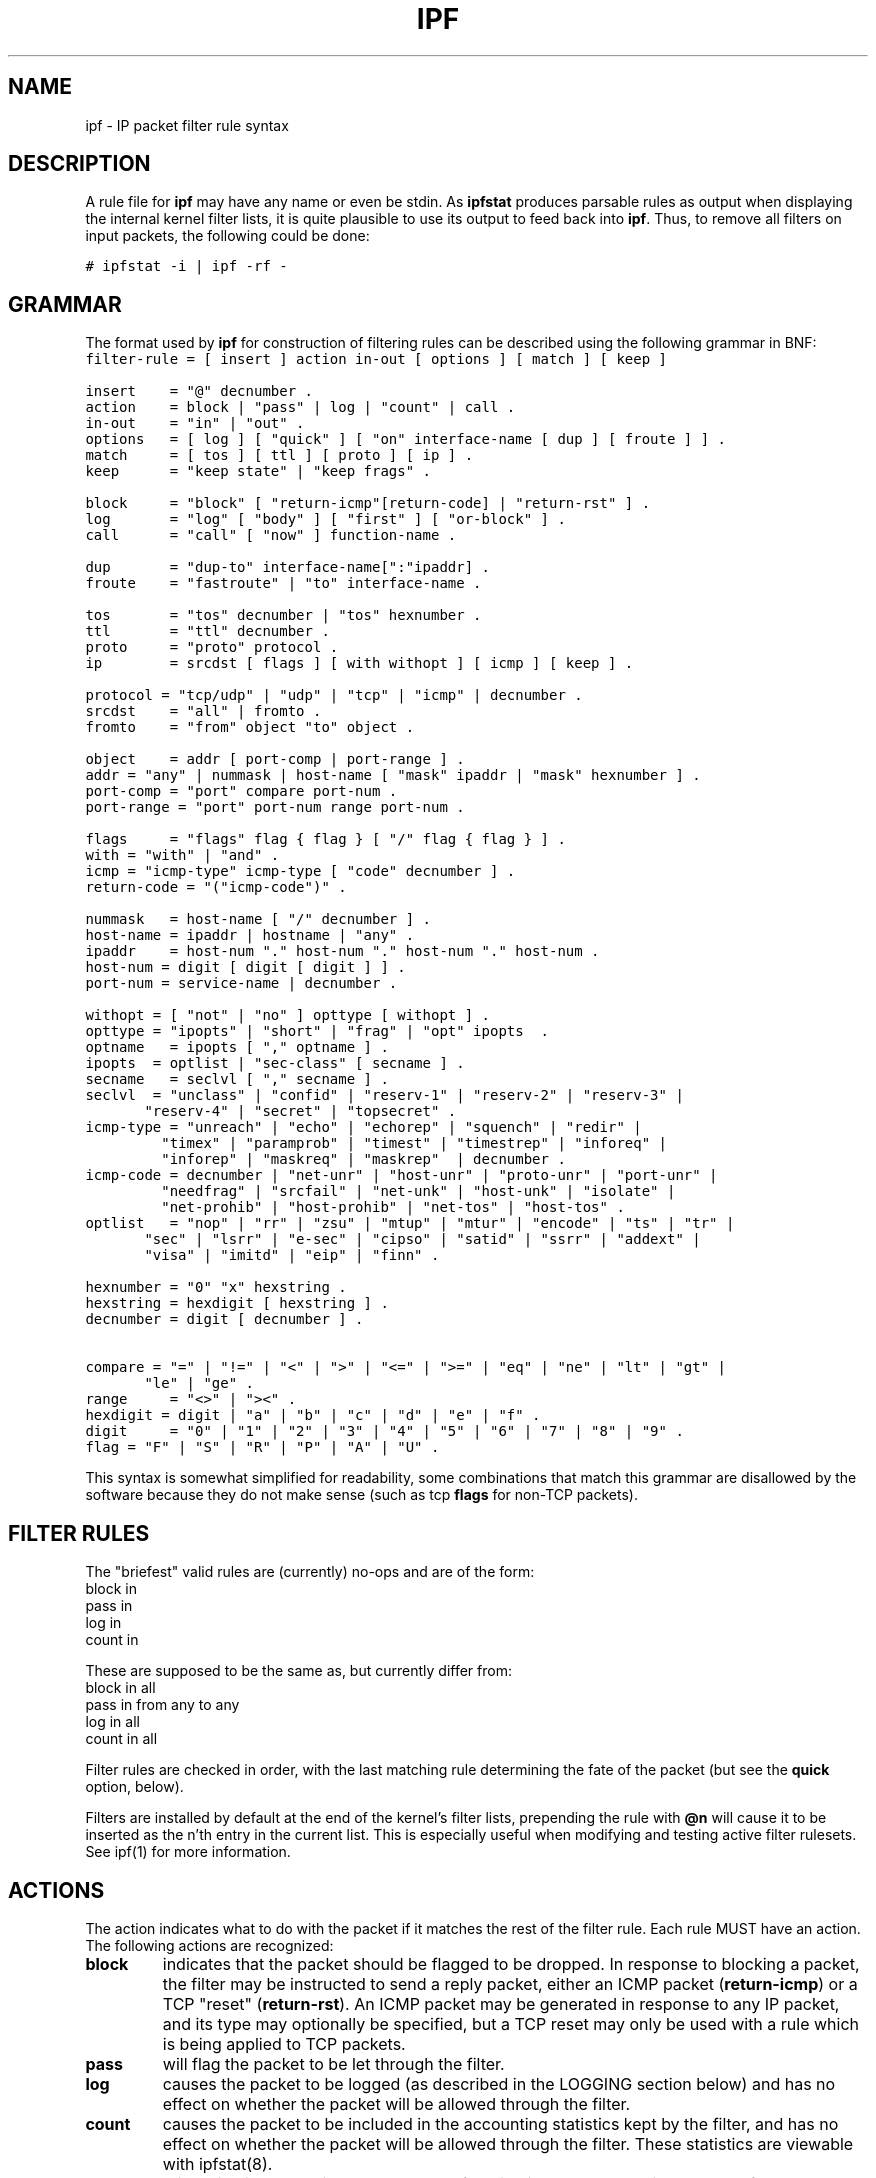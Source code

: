 .\"	$OpenBSD: ipf.5,v 1.8 1997/04/09 11:44:27 kstailey Exp $
.TH IPF 5
.SH NAME
ipf \- IP packet filter rule syntax
.SH DESCRIPTION
.PP
A rule file for \fBipf\fP may have any name or even be stdin.  As
\fBipfstat\fP produces parsable rules as output when displaying the internal
kernel filter lists, it is quite plausible to use its output to feed back
into \fBipf\fP.  Thus, to remove all filters on input packets, the following
could be done:
.nf

\fC# ipfstat \-i | ipf \-rf \-\fP
.fi
.SH GRAMMAR
.PP
The format used by \fBipf\fP for construction of filtering rules can be
described using the following grammar in BNF:
\fC
.nf
filter-rule = [ insert ] action in-out [ options ] [ match ] [ keep ]

insert	= "@" decnumber .
action	= block | "pass" | log | "count" | call .
in-out	= "in" | "out" .
options	= [ log ] [ "quick" ] [ "on" interface-name [ dup ] [ froute ] ] .
match	= [ tos ] [ ttl ] [ proto ] [ ip ] .
keep  	= "keep state" | "keep frags" .

block	= "block" [ "return-icmp"[return-code] | "return-rst" ] .
log   	= "log" [ "body" ] [ "first" ] [ "or-block" ] .
call  	= "call" [ "now" ] function-name .

dup   	= "dup-to" interface-name[":"ipaddr] .
froute	= "fastroute" | "to" interface-name .

tos   	= "tos" decnumber | "tos" hexnumber .
ttl   	= "ttl" decnumber .
proto	= "proto" protocol .
ip    	= srcdst [ flags ] [ with withopt ] [ icmp ] [ keep ] .

protocol = "tcp/udp" | "udp" | "tcp" | "icmp" | decnumber .
srcdst	= "all" | fromto .
fromto	= "from" object "to" object .

object	= addr [ port-comp | port-range ] .
addr	= "any" | nummask | host-name [ "mask" ipaddr | "mask" hexnumber ] .
port-comp = "port" compare port-num .
port-range = "port" port-num range port-num .

flags	= "flags" flag { flag } [ "/" flag { flag } ] .
with	= "with" | "and" .
icmp	= "icmp-type" icmp-type [ "code" decnumber ] .
return-code = "("icmp-code")" .

nummask	= host-name [ "/" decnumber ] .
host-name = ipaddr | hostname | "any" .
ipaddr	= host-num "." host-num "." host-num "." host-num .
host-num = digit [ digit [ digit ] ] .
port-num = service-name | decnumber .

withopt = [ "not" | "no" ] opttype [ withopt ] .
opttype = "ipopts" | "short" | "frag" | "opt" ipopts  .
optname	= ipopts [ "," optname ] .
ipopts  = optlist | "sec-class" [ secname ] .
secname	= seclvl [ "," secname ] .
seclvl  = "unclass" | "confid" | "reserv-1" | "reserv-2" | "reserv-3" |
	  "reserv-4" | "secret" | "topsecret" .
icmp-type = "unreach" | "echo" | "echorep" | "squench" | "redir" |
	    "timex" | "paramprob" | "timest" | "timestrep" | "inforeq" |
	    "inforep" | "maskreq" | "maskrep"  | decnumber .
icmp-code = decnumber | "net-unr" | "host-unr" | "proto-unr" | "port-unr" |
	    "needfrag" | "srcfail" | "net-unk" | "host-unk" | "isolate" |
	    "net-prohib" | "host-prohib" | "net-tos" | "host-tos" .
optlist	= "nop" | "rr" | "zsu" | "mtup" | "mtur" | "encode" | "ts" | "tr" |
	  "sec" | "lsrr" | "e-sec" | "cipso" | "satid" | "ssrr" | "addext" |
	  "visa" | "imitd" | "eip" | "finn" .

hexnumber = "0" "x" hexstring .
hexstring = hexdigit [ hexstring ] .
decnumber = digit [ decnumber ] .

compare = "=" | "!=" | "<" | ">" | "<=" | ">=" | "eq" | "ne" | "lt" | "gt" |
	  "le" | "ge" .
range	= "<>" | "><" .
hexdigit = digit | "a" | "b" | "c" | "d" | "e" | "f" .
digit	= "0" | "1" | "2" | "3" | "4" | "5" | "6" | "7" | "8" | "9" .
flag	= "F" | "S" | "R" | "P" | "A" | "U" .
.fi
.PP
This syntax is somewhat simplified for readability, some combinations
that match this grammar are disallowed by the software because they do
not make sense (such as tcp \fBflags\fP for non-TCP packets).
.SH FILTER RULES
.PP
The "briefest" valid rules are (currently) no-ops and are of the form:
.nf
       block in
       pass in
       log in
       count in
.fi
.PP
These are supposed to be the same as, but currently differ from:
.\" XXX How, why do they differ??
.nf
       block in all
       pass in from any to any
       log in all
       count in all
.fi
.PP
Filter rules are checked in order, with the last matching rule
determining the fate of the packet (but see the \fBquick\fP option,
below).
.PP
Filters are installed by default at the end of the kernel's filter
lists, prepending the rule with \fB@n\fP will cause it to be inserted
as the n'th entry in the current list. This is especially useful when
modifying and testing active filter rulesets. See ipf(1) for more
information.
.SH ACTIONS
.PP
The action indicates what to do with the packet if it matches the rest
of the filter rule. Each rule MUST have an action. The following
actions are recognized:
.TP
.B block
indicates that the packet should be flagged to be dropped. In response
to blocking a packet, the filter may be instructed to send a reply
packet, either an ICMP packet (\fBreturn-icmp\fP) or a TCP "reset"
(\fBreturn-rst\fP).  An ICMP packet may be generated in response to
any IP packet, and its type may optionally be specified, but a TCP
reset may only be used with a rule which is being applied to TCP
packets.
.TP
.B pass
will flag the packet to be let through the filter.  
.TP
.B log
causes the packet to be logged (as described in the LOGGING section
below) and has no effect on whether the packet will be allowed through
the filter.
.TP
.B count
causes the packet to be included in the accounting statistics kept by
the filter, and has no effect on whether the packet will be allowed through
the filter. These statistics are viewable with ipfstat(8).
.TP
.B call
this action is used to invoke the named function in the kernel, which
must conform to a specific calling interface. Customized actions and
semantics can thus be implemented to supplement those available. This
feature is for use by knowledgeable hackers, and is not currently
documented.
.PP
The next word must be either \fBin\fP or \fBout\fP.  Each packet
moving through the kernel is either inbound (just been received on an
interface, and moving towards the kernel's protocol processing) or
outbound (transmitted or forwarded by the stack, and on its way to an
interface). There is a requirement that each filter rule explicitly
state which side of the I/O it is to be used on.
.SH OPTIONS
.PP
The list of options is brief, and all are indeed optional. Where
options are used, they must be present in the order shown here. These
are the currently supported options:
.TP
.B log
indicates that, should this be the last matching rule, the packet
header will be written to the \fBipl\fP log (as described in the
LOGGING section below).
.TP
.B quick
allows "short-cut" rules in order to speed up the filter or override
later rules.  If a packet matches a filter rule which is marked as
\fBquick\fP, this rule will be the last rule checked, allowing a
"short-circuit" path to avoid processing later rules for this
packet. The current status of the packet (after any effects of the
current rule) will determine whether it is passed or blocked.
.IP
If this option is missing, the rule is taken to be a "fall-through"
rule, meaning that the result of the match (block/pass) is saved and
that processing will continue to see if there are any more matches.
.TP
.B on
allows an interface name to be incorporated into the matching
procedure. Interface names are as printed by "netstat \-i". If this
option is used, the rule will only match if the packet is going
through that interface in the specified direction (in/out). If this
option is absent, the rule is taken to be applied to a packet
regardless of the interface it is present on (i.e. on all interfaces).
Filter rulesets are common to all interfaces, rather than having a
filter list for each interface.
.IP
This option is especially useful for simple IP-spoofing protection:
packets should only be allowed to pass inbound on the interface from
which the specified source address would be expected, others may be
logged and/or dropped.
.TP
.B dup-to
causes the packet to be copied, and the duplicate packet to be sent outbound on the specified interface, optionally with the destination IP address changed to that specified. This is useful for off-host logging, using a network sniffer.
.TP
.B to
causes the packet to be moved to the outbound queue on the
specified interface. This can be used to circumvent kernel routing
decisions, and even to bypass the rest of the kernel processing of the
packet (if applied to an inbound rule). It is thus possible to
construct a firewall that behaves transparently, like a filtering hub
or switch, rather than a router. The \fBfastroute\fP keyword is a
synonym for this option.
.SH MATCHING PARAMETERS
.PP 
The keywords described in this section are used to describe attributes
of the packet to be used when determining whether rules match or don't
match. The following general-purpose attributes are provided for
matching, and must be used in this order:
.TP
.B tos
packets with different Type-Of-Service values can be filtered.
Individual service levels or combinations can be filtered upon.  The
value for the TOS mask can either be represented as a hex number or a
decimal integer value.
.\" XXX TOS mask??  not in grammar!
.TP
.B ttl
packets may also be selected by their Time-To-Live value.  The value given in
the filter rule must exactly match that in the packet for a match to occur.
This value can only be given as a decimal integer value.
.TP
.B proto
allows a specific protocol to be matched against.  All protocol names
found in \fB/etc/protocols\fP are recognized and may be used.
However, the protocol may also be given as a DECIMAL number, allowing
for rules to match your own protocols, or new ones which would
out-date any attempted listing.
.IP
The special protocol keyword \fBtcp/udp\fP may be used to match either
a TCP or a UDP packet, and has been added as a convenience to save
duplication of otherwise-identical rules.
.\" XXX grammar should reflect this (/etc/protocols)
.PP
The \fBfrom\fP and \fBto\fP keywords are used to match against IP
addresses (and optionally port numbers). Rules must specify BOTH
source and destination parameters.
.PP 
IP addresses may be specified in one of two ways: as a numerical
address\fB/\fPmask, or as a hostname \fBmask\fP netmask.  The hostname
may either be a valid hostname, from either the hosts file or DNS
(depending on your configuration and library) or of the dotted numeric
form.  There is no special designation for networks but network names
are recognized.  Note that having your filter rules depend on DNS
results can introduce an avenue of attack, and is discouraged.
.PP
There is a special case for the hostname \fBany\fP which is taken to
be 0.0.0.0/0 (see below for mask syntax) and matches all IP addresses.
Only the presence of "any" has an implied mask, in all other
situations, a hostname MUST be accompanied by a mask.  It is possible
to give "any" a hostmask, but in the context of this language, it is
non-sensical.
.PP
The numerical format "x\fB/\fPy" indicates that a mask of y
consecutive 1 bits set is generated, starting with the MSB, so a y value
of 16 would give 0xffff0000. The symbolic "x \fBmask\fP y" indicates
that the mask y is in dotted IP notation or a hexadecimal number of
the form 0x12345678.  Note that all the bits of the IP address
indicated by the bitmask must match the address on the packet exactly;
there isn't currently a way to invert the sense of the match, or to
match ranges of IP addresses which do not express themselves easily as
bitmasks (anthropomorphization; it's not just for breakfast anymore).
.PP
If a \fBport\fP match is included, for either or both of source and
destination, then it is only applied to
.\" XXX - "may only be" ? how does this apply to other protocols? will it not match, or will it be ignored?
TCP and UDP packets. If there is no \fBproto\fP match parameter,
packets from both protocols are compared. This is equivalent to "proto
tcp/udp".  When composing \fBport\fP comparisons, either the service
name or an integer port number may be used. Port comparisons may be
done in a number of forms, with a number of comparison operators, or
port ranges may be specified. See the examples for more information.
.PP
The \fBall\fP keyword is essentially a synonym for "from any to any"
with no other match parameters.
.PP
Following the source and destination matching parameters, the
following additional parameters may be used:
.TP
.B with
is used to match irregular attributes that some packets may have
associated with them.  To match the presence of IP options in general,
use \fBwith ipopts\fP. To match packets that are too short to contain
a complete header, use \fBwith short\fP. To match fragmented packets,
use \fBwith frag\fP.  For more specific filtering on IP options,
individual options can be listed.
.IP
Before any parameter used after the \fBwith\fP keyword, the word
\fBnot\fP or \fBno\fP may be inserted to cause the filter rule to only
match if the option(s) is not present.
.IP
Multiple consecutive \fBwith\fP clauses are allowed.  Alternatively,
the keyword \fBand\fP may be used in place of \fBwith\fP, this is
provided purely to make the rules more readable ("with ... and ...").
When multiple clauses are listed, all those must match to cause a
match of the rule.
.\" XXX describe the options more specifically in a separate section
.TP
.B flags
is only effective for TCP filtering.  Each of the letters possible
represents one of the possible flags that can be set in the TCP
header.  The association is as follows:
.LP
.nf
        F - FIN
        S - SYN
        R - RST
        P - PUSH
        A - ACK
        U - URG
.fi
.IP
The various flag symbols may be used in combination, so that "SA"
would represent a SYN-ACK combination present in a packet.  There is
nothing preventing the specification of combinations, such as "SFR",
that would not normally be generated by law-abiding TCP
implementations.  However, to guard against weird aberrations, it is
necessary to state which flags you are filtering against.  To allow
this, it is possible to set a mask indicating which TCP flags you wish
to compare (i.e., those you deem significant).  This is done by
appending "/<flags>" to the set of TCP flags you wish to match
against, e.g.:
.LP
.nf
	... flags S
			# becomes "flags S/AUPRFS" and will match
			# packets with ONLY the SYN flag set.

	... flags SA
			# becomes "flags SA/AUPRFS" and will match any
			# packet with only the SYN and ACK flags set.

	... flags S/SA
			# will match any packet with just the SYN flag set
			# out of the SYN-ACK pair; the common "establish"
			# keyword action.  "S/SA" will NOT match a packet
			# with BOTH SYN and ACK set, but WILL match "SFP".
.fi
.TP
.B icmp-type
is only effective when used with \fBproto icmp\fP and must NOT be used
in conjunction with \fBflags\fP.  There are a number of types, which can be
referred to by an abbreviation recognized by this language, or the numbers
with which they are associated can be used.  The most important from
a security point of view is the ICMP redirect.
.SH KEEP HISTORY
.PP
The last parameter which can be set for a filter rule is whether on not to
record historical information for that packet, and what sort to keep. The following information can be kept:
.TP
.B state
keeps information about the flow of a communication session. State can
be kept for TCP, UDP, and ICMP packets.
.TP
.B frags
keeps information on fragmented packets, to be applied to later
fragments.
.PP
allowing packets which match these to flow straight through, rather
than going through the access control list.
.SH LOGGING
.PP
When a packet is logged, with either the \fBlog\fP action or option,
the headers of the packet are written to the \fBipl\fP packet logging
pseudo-device. Immediately following the \fBlog\fP keyword, the
following qualifiers may be used (in order):
.TP
.B body
indicates that the first 128 bytes of the packet contents will be
logged after the headers. 
.TP
.B first
??
.TP
.B or-block
indicates that, if for some reason the filter is unable to log the packet (such as the log reader being too slow) then the rule should be interpreted as if the action was \fBblock\fP for this packet.
.PP
See ipl(4) for the format of records written
to this device. The ipmon(8) program can be used to read and format
this log.
.SH EXAMPLES
.PP
The \fBquick\fP option is good for rules such as:
\fC
.nf
block in quick from any to any with ipopts
.fi
.PP
which will match any packet with a non-standard header length (IP
options present) and abort further processing of later rules,
recording a match and also that the packet should be blocked.
.PP
The "fall-through" rule parsing allows for effects such as this:
.LP
.nf
        block in from any to any port < 6000
        pass in from any to any port >= 6000
        block in from any to port > 6003
.fi
.PP
which sets up the range 6000-6003 as being permitted and all others being
denied.  Note that the effect of the first rule is overridden by subsequent
rules.  Another (easier) way to do the same is:
.LP
.nf
        block in from any to any port 6000 <> 6003
        pass in from any to any port 5999 >< 6004
.fi
.PP
Note that both the "block" and "pass" are needed here to effect a
result as a failed match on the "block" action does not imply a pass,
only that the rule hasn't taken effect.  To then allow ports < 1024, a
rule such as:
.LP
.nf
        pass in quick from any to any port < 1024
.fi
.PP
would be needed before the first block.  
.SH FILES
\fI/etc/services\fP -- port names
.br
\fI/etc/hosts\fP -- host names
.br
\fI/usr/share/ipf\fP -- sample configuration files
.SH SEE ALSO
ipf(1), ipftest(1), ipf(4), hosts(5), services(5)
